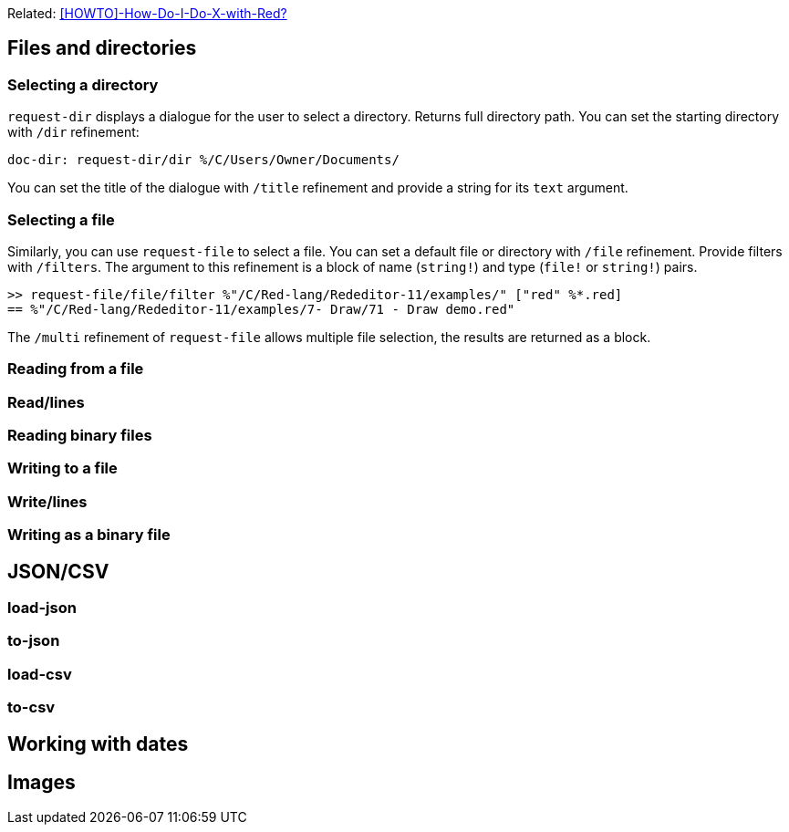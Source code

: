 Related: https://github.com/red/red/wiki/%5BHOWTO%5D-How-Do-I-Do-X-with-Red%3F[[HOWTO\]-How-Do-I-Do-X-with-Red?]

:toc:

:toclevels: 3

== Files and directories

=== Selecting a directory

`request-dir` displays a dialogue for the user to select a directory. Returns full directory path. You can set the starting directory with `/dir` refinement:

---- 
doc-dir: request-dir/dir %/C/Users/Owner/Documents/
---- 

You can set the title of the dialogue with `/title` refinement and provide a string for its `text` argument.

=== Selecting a file

Similarly, you can use `request-file` to select a file. You can set a default file or directory with `/file` refinement. Provide filters with `/filters`. The argument to this refinement is a block of name (`string!`) and type (`file!` or `string!`) pairs.

---- 
>> request-file/file/filter %"/C/Red-lang/Rededitor-11/examples/" ["red" %*.red]
== %"/C/Red-lang/Rededitor-11/examples/7- Draw/71 - Draw demo.red"
---- 

The `/multi` refinement of `request-file` allows multiple file selection, the results are returned as a block.


=== Reading from a file

=== Read/lines

=== Reading binary files

=== Writing to a file

=== Write/lines

=== Writing as a binary file

== JSON/CSV

=== load-json

=== to-json

=== load-csv

=== to-csv

== Working with dates

== Images